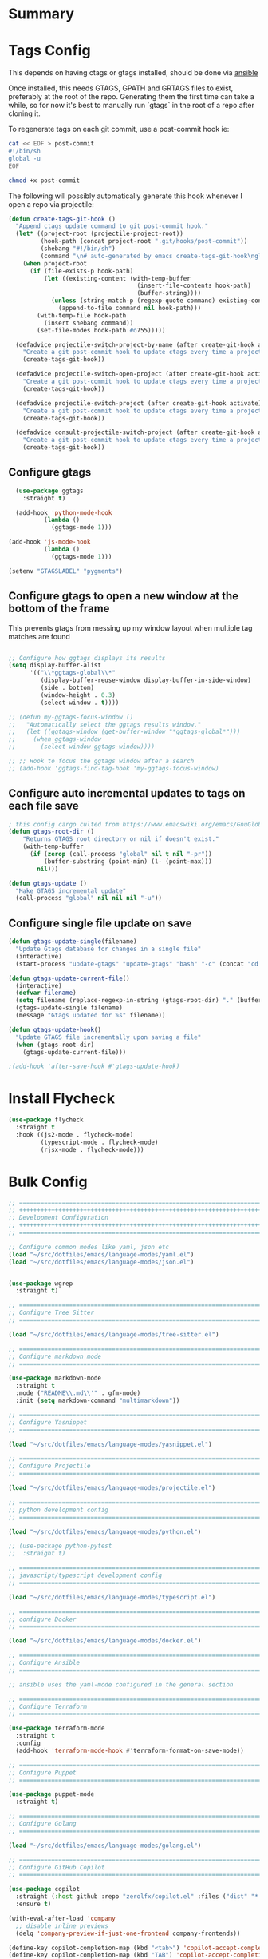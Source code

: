 #+auto_tangle: y

* Summary

* Tags Config

This depends on having ctags or gtags installed, should be done via [[file:~/src/osx_ansible/roles/emacs/tasks/main.yml::Install ctags and gtags][ansible]]

Once installed, this needs GTAGS, GPATH and GRTAGS files to exist, preferably at the root of the repo.  Generating them the first time can take a while, so for now it's best to manually run `gtags` in the root of a repo after cloning it.

To regenerate tags on each git commit, use a post-commit hook ie:

#+begin_src sh :async t :dir ~/src/my-repo/.git/hooks :prologue exec 2>&1 :epilogue "true" :results output
  cat << EOF > post-commit
  #!/bin/sh
  global -u
  EOF

  chmod +x post-commit
#+end_src

The following will possibly automatically generate this hook whenever I open a repo via projectile:

#+begin_src emacs-lisp :tangle yes
(defun create-tags-git-hook ()
  "Append ctags update command to git post-commit hook."
  (let* ((project-root (projectile-project-root))
         (hook-path (concat project-root ".git/hooks/post-commit"))
         (shebang "#!/bin/sh")
         (command "\n# auto-generated by emacs create-tags-git-hook\nglobal -uq\n"))
    (when project-root
      (if (file-exists-p hook-path)
          (let ((existing-content (with-temp-buffer
                                    (insert-file-contents hook-path)
                                    (buffer-string))))
            (unless (string-match-p (regexp-quote command) existing-content)
              (append-to-file command nil hook-path)))
        (with-temp-file hook-path
          (insert shebang command))
        (set-file-modes hook-path #o755)))))

  (defadvice projectile-switch-project-by-name (after create-git-hook activate)
    "Create a git post-commit hook to update ctags every time a project is opened."
    (create-tags-git-hook))

  (defadvice projectile-switch-open-project (after create-git-hook activate)
    "Create a git post-commit hook to update ctags every time a project is opened."
    (create-tags-git-hook))

  (defadvice projectile-switch-project (after create-git-hook activate)
    "Create a git post-commit hook to update ctags every time a project is opened."
    (create-tags-git-hook))

  (defadvice consult-projectile-switch-project (after create-git-hook activate)
    "Create a git post-commit hook to update ctags every time a project is opened."
    (create-tags-git-hook))
#+end_src

#+RESULTS:

** Configure gtags

#+begin_src emacs-lisp :tangle yes
    (use-package ggtags
      :straight t)

    (add-hook 'python-mode-hook
            (lambda ()
              (ggtags-mode 1)))

  (add-hook 'js-mode-hook
            (lambda ()
              (ggtags-mode 1)))
  
  (setenv "GTAGSLABEL" "pygments")

#+end_src

** Configure gtags to open a new window at the bottom of the frame

This prevents gtags from messing up my window layout when multiple tag matches are found

#+begin_src emacs-lisp :tangle yes 

  ;; Configure how ggtags displays its results
  (setq display-buffer-alist
        '(("\\*ggtags-global\\*"
           (display-buffer-reuse-window display-buffer-in-side-window)
           (side . bottom)
           (window-height . 0.3)
           (select-window . t))))

  ;; (defun my-ggtags-focus-window ()
  ;;   "Automatically select the ggtags results window."
  ;;   (let ((ggtags-window (get-buffer-window "*ggtags-global*")))
  ;;     (when ggtags-window
  ;;       (select-window ggtags-window))))

  ;; ;; Hook to focus the ggtags window after a search
  ;; (add-hook 'ggtags-find-tag-hook 'my-ggtags-focus-window)

#+end_src

#+RESULTS:
| my-ggtags-focus-window |


** Configure auto incremental updates to tags on each file save

#+begin_src emacs-lisp :tangle yes
  ; this config cargo culted from https://www.emacswiki.org/emacs/GnuGlobal
  (defun gtags-root-dir ()
      "Returns GTAGS root directory or nil if doesn't exist."
      (with-temp-buffer
        (if (zerop (call-process "global" nil t nil "-pr"))
            (buffer-substring (point-min) (1- (point-max)))
          nil)))

  (defun gtags-update ()
    "Make GTAGS incremental update"
    (call-process "global" nil nil nil "-u"))
#+end_src


** Configure single file update on save

#+begin_src emacs-lisp :tangle yes 
  (defun gtags-update-single(filename)  
    "Update Gtags database for changes in a single file"
    (interactive)
    (start-process "update-gtags" "update-gtags" "bash" "-c" (concat "cd " (gtags-root-dir) " ; gtags --single-update " filename )))

  (defun gtags-update-current-file()
    (interactive)
    (defvar filename)
    (setq filename (replace-regexp-in-string (gtags-root-dir) "." (buffer-file-name (current-buffer))))
    (gtags-update-single filename)
    (message "Gtags updated for %s" filename))

  (defun gtags-update-hook()
    "Update GTAGS file incrementally upon saving a file"
    (when (gtags-root-dir)
      (gtags-update-current-file)))

  ;(add-hook 'after-save-hook #'gtags-update-hook)
#+end_src

* Install Flycheck

#+begin_src emacs-lisp :tangle yes
  (use-package flycheck
    :straight t
    :hook ((js2-mode . flycheck-mode)
           (typescript-mode . flycheck-mode)
           (rjsx-mode . flycheck-mode)))
#+end_src


* Bulk Config

#+begin_src emacs-lisp :tangle yes
  ;; ===============================================================================
  ;; +++++++++++++++++++++++++++++++++++++++++++++++++++++++++++++++++++++++++++++++
  ;; Development Configuration
  ;; +++++++++++++++++++++++++++++++++++++++++++++++++++++++++++++++++++++++++++++++
  ;; ===============================================================================

  ;; Configure common modes like yaml, json etc
  (load "~/src/dotfiles/emacs/language-modes/yaml.el")
  (load "~/src/dotfiles/emacs/language-modes/json.el")


  (use-package wgrep
    :straight t)

  ;; ===============================================================================
  ;; Configure Tree Sitter
  ;; ===============================================================================

  (load "~/src/dotfiles/emacs/language-modes/tree-sitter.el")

  ;; ===============================================================================
  ;; Configure markdown mode
  ;; ===============================================================================

  (use-package markdown-mode
    :straight t
    :mode ("README\\.md\\'" . gfm-mode)
    :init (setq markdown-command "multimarkdown"))

  ;; ===============================================================================
  ;; Configure Yasnippet
  ;; ===============================================================================

  (load "~/src/dotfiles/emacs/language-modes/yasnippet.el")

  ;; ===============================================================================
  ;; Configure Projectile
  ;; ===============================================================================

  (load "~/src/dotfiles/emacs/language-modes/projectile.el")

  ;; ===============================================================================
  ;; python development config
  ;; ===============================================================================

  (load "~/src/dotfiles/emacs/language-modes/python.el")

  ;; (use-package python-pytest
  ;;  :straight t)

  ;; ===============================================================================
  ;; javascript/typescript development config
  ;; ===============================================================================

  (load "~/src/dotfiles/emacs/language-modes/typescript.el")

  ;; ===============================================================================
  ;; configure Docker
  ;; ===============================================================================

  (load "~/src/dotfiles/emacs/language-modes/docker.el")

  ;; ===============================================================================
  ;; Configure Ansible
  ;; ===============================================================================

  ;; ansible uses the yaml-mode configured in the general section

  ;; ===============================================================================
  ;; Configure Terraform
  ;; ===============================================================================

  (use-package terraform-mode
    :straight t
    :config
    (add-hook 'terraform-mode-hook #'terraform-format-on-save-mode))

  ;; ===============================================================================
  ;; Configure Puppet
  ;; ===============================================================================

  (use-package puppet-mode
    :straight t)

  ;; ===============================================================================
  ;; Configure Golang
  ;; ===============================================================================

  (load "~/src/dotfiles/emacs/language-modes/golang.el")

  ;; ===============================================================================
  ;; Configure GitHub Copilot
  ;; ===============================================================================

  (use-package copilot
    :straight (:host github :repo "zerolfx/copilot.el" :files ("dist" "*.el"))
    :ensure t)

  (with-eval-after-load 'company
    ;; disable inline previews
    (delq 'company-preview-if-just-one-frontend company-frontends))
  
  (define-key copilot-completion-map (kbd "<tab>") 'copilot-accept-completion)
  (define-key copilot-completion-map (kbd "TAB") 'copilot-accept-completion)

  ;; a potentially useful blog with examples of restricting where/when copilot makes suggestions
  ;; https://robert.kra.hn/posts/2023-02-22-copilot-emacs-setup/
  ;; enable with ie: (add-hook 'prog-mode-hook 'copilot-mode)
#+end_src
